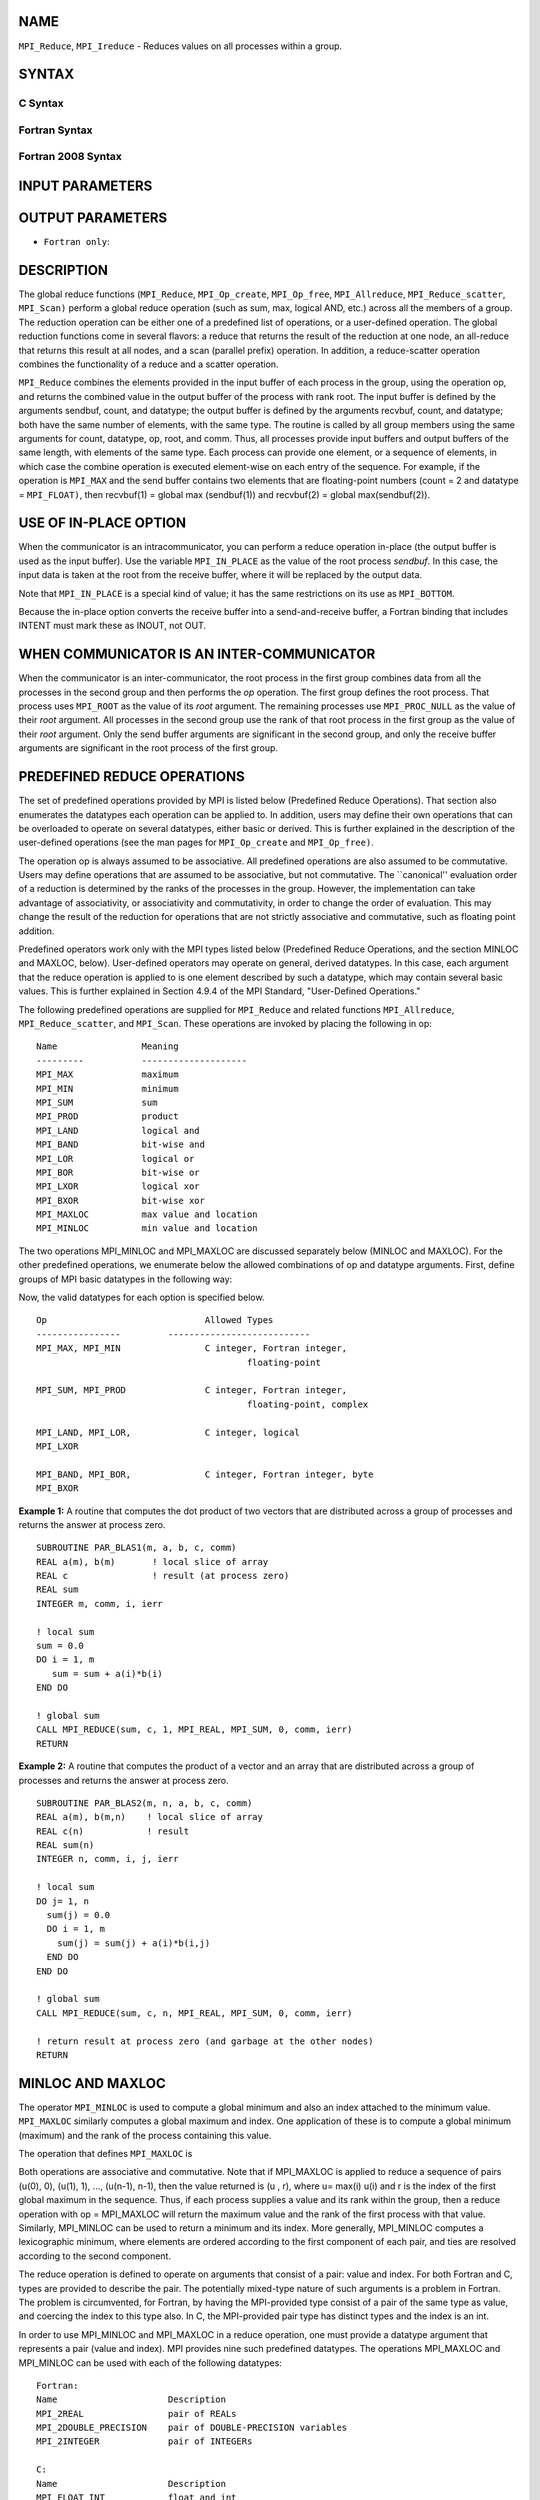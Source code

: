 NAME
----

``MPI_Reduce``, ``MPI_Ireduce`` - Reduces values on all processes within a
group.

SYNTAX
------

C Syntax
~~~~~~~~

.. code-block:: c
   :linenos:

   #include <mpi.h>
   int MPI_Reduce(const void *sendbuf, void *recvbuf, int count,
                  MPI_Datatype datatype, MPI_Op op, int root,
                  MPI_Comm comm)

   int MPI_Ireduce(const void *sendbuf, void *recvbuf, int count,
                   MPI_Datatype datatype, MPI_Op op, int root,
                   MPI_Comm comm, MPI_Request *request)

Fortran Syntax
~~~~~~~~~~~~~~

.. code-block:: fortran
   :linenos:

   USE MPI
   ! or the older form: INCLUDE 'mpif.h'
   MPI_REDUCE(SENDBUF, RECVBUF, COUNT, DATATYPE, OP, ROOT, COMM,
   		IERROR)
   	<type>	SENDBUF(*), RECVBUF(*)
   	INTEGER	COUNT, DATATYPE, OP, ROOT, COMM, IERROR

   MPI_IREDUCE(SENDBUF, RECVBUF, COUNT, DATATYPE, OP, ROOT, COMM,
               REQUEST, IERROR)
   	<type>	SENDBUF(*), RECVBUF(*)
   	INTEGER	COUNT, DATATYPE, OP, ROOT, COMM, REQUEST, IERROR

Fortran 2008 Syntax
~~~~~~~~~~~~~~~~~~~

.. code-block:: fortran
   :linenos:

   USE mpi_f08
   MPI_Reduce(sendbuf, recvbuf, count, datatype, op, root, comm, ierror)
   	TYPE(*), DIMENSION(..), INTENT(IN) :: sendbuf
   	TYPE(*), DIMENSION(..) :: recvbuf
   	INTEGER, INTENT(IN) :: count, root
   	TYPE(MPI_Datatype), INTENT(IN) :: datatype
   	TYPE(MPI_Op), INTENT(IN) :: op
   	TYPE(MPI_Comm), INTENT(IN) :: comm
   	INTEGER, OPTIONAL, INTENT(OUT) :: ierror

   MPI_Ireduce(sendbuf, recvbuf, count, datatype, op, root, comm, request,
   		ierror)
   	TYPE(*), DIMENSION(..), INTENT(IN), ASYNCHRONOUS :: sendbuf
   	TYPE(*), DIMENSION(..), ASYNCHRONOUS :: recvbuf
   	INTEGER, INTENT(IN) :: count, root
   	TYPE(MPI_Datatype), INTENT(IN) :: datatype
   	TYPE(MPI_Op), INTENT(IN) :: op
   	TYPE(MPI_Comm), INTENT(IN) :: comm
   	TYPE(MPI_Request), INTENT(OUT) :: request
   	INTEGER, OPTIONAL, INTENT(OUT) :: ierror

INPUT PARAMETERS
----------------







OUTPUT PARAMETERS
-----------------



* ``Fortran only``: 

DESCRIPTION
-----------

The global reduce functions (``MPI_Reduce``, ``MPI_Op_create``, ``MPI_Op_free``,
``MPI_Allreduce``, ``MPI_Reduce_scatter``, ``MPI_Scan)`` perform a global reduce
operation (such as sum, max, logical AND, etc.) across all the members
of a group. The reduction operation can be either one of a predefined
list of operations, or a user-defined operation. The global reduction
functions come in several flavors: a reduce that returns the result of
the reduction at one node, an all-reduce that returns this result at all
nodes, and a scan (parallel prefix) operation. In addition, a
reduce-scatter operation combines the functionality of a reduce and a
scatter operation.

``MPI_Reduce`` combines the elements provided in the input buffer of each
process in the group, using the operation op, and returns the combined
value in the output buffer of the process with rank root. The input
buffer is defined by the arguments sendbuf, count, and datatype; the
output buffer is defined by the arguments recvbuf, count, and datatype;
both have the same number of elements, with the same type. The routine
is called by all group members using the same arguments for count,
datatype, op, root, and comm. Thus, all processes provide input buffers
and output buffers of the same length, with elements of the same type.
Each process can provide one element, or a sequence of elements, in
which case the combine operation is executed element-wise on each entry
of the sequence. For example, if the operation is ``MPI_MAX`` and the send
buffer contains two elements that are floating-point numbers (count = 2
and datatype = ``MPI_FLOAT)``, then recvbuf(1) = global max (sendbuf(1)) and
recvbuf(2) = global max(sendbuf(2)).

USE OF IN-PLACE OPTION
----------------------

When the communicator is an intracommunicator, you can perform a reduce
operation in-place (the output buffer is used as the input buffer). Use
the variable ``MPI_IN_PLACE`` as the value of the root process *sendbuf*. In
this case, the input data is taken at the root from the receive buffer,
where it will be replaced by the output data.

Note that ``MPI_IN_PLACE`` is a special kind of value; it has the same
restrictions on its use as ``MPI_BOTTOM``.

Because the in-place option converts the receive buffer into a
send-and-receive buffer, a Fortran binding that includes INTENT must
mark these as INOUT, not OUT.

WHEN COMMUNICATOR IS AN INTER-COMMUNICATOR
------------------------------------------

When the communicator is an inter-communicator, the root process in the
first group combines data from all the processes in the second group and
then performs the *op* operation. The first group defines the root
process. That process uses ``MPI_ROOT`` as the value of its *root* argument.
The remaining processes use ``MPI_PROC_NULL`` as the value of their *root*
argument. All processes in the second group use the rank of that root
process in the first group as the value of their *root* argument. Only
the send buffer arguments are significant in the second group, and only
the receive buffer arguments are significant in the root process of the
first group.

PREDEFINED REDUCE OPERATIONS
----------------------------

The set of predefined operations provided by MPI is listed below
(Predefined Reduce Operations). That section also enumerates the
datatypes each operation can be applied to. In addition, users may
define their own operations that can be overloaded to operate on several
datatypes, either basic or derived. This is further explained in the
description of the user-defined operations (see the man pages for
``MPI_Op_create`` and ``MPI_Op_free)``.

The operation op is always assumed to be associative. All predefined
operations are also assumed to be commutative. Users may define
operations that are assumed to be associative, but not commutative. The
\``canonical'' evaluation order of a reduction is determined by the
ranks of the processes in the group. However, the implementation can
take advantage of associativity, or associativity and commutativity, in
order to change the order of evaluation. This may change the result of
the reduction for operations that are not strictly associative and
commutative, such as floating point addition.

Predefined operators work only with the MPI types listed below
(Predefined Reduce Operations, and the section MINLOC and MAXLOC,
below). User-defined operators may operate on general, derived
datatypes. In this case, each argument that the reduce operation is
applied to is one element described by such a datatype, which may
contain several basic values. This is further explained in Section 4.9.4
of the MPI Standard, "User-Defined Operations."

The following predefined operations are supplied for ``MPI_Reduce`` and
related functions ``MPI_Allreduce``, ``MPI_Reduce_scatter``, and ``MPI_Scan``. These
operations are invoked by placing the following in op:

::

   	Name                Meaning
        ---------           --------------------
   	MPI_MAX             maximum
   	MPI_MIN             minimum
   	MPI_SUM             sum
   	MPI_PROD            product
   	MPI_LAND            logical and
   	MPI_BAND            bit-wise and
   	MPI_LOR             logical or
   	MPI_BOR             bit-wise or
   	MPI_LXOR            logical xor
   	MPI_BXOR            bit-wise xor
   	MPI_MAXLOC          max value and location
   	MPI_MINLOC          min value and location

The two operations MPI_MINLOC and MPI_MAXLOC are discussed separately
below (MINLOC and MAXLOC). For the other predefined operations, we
enumerate below the allowed combinations of op and datatype arguments.
First, define groups of MPI basic datatypes in the following way:

.. code-block:: c
   :linenos:

   	C integer:            MPI_INT, MPI_LONG, MPI_SHORT,
   	                      MPI_UNSIGNED_SHORT, MPI_UNSIGNED,
   	                      MPI_UNSIGNED_LONG
   	Fortran integer:      MPI_INTEGER
   	Floating-point:       MPI_FLOAT, MPI_DOUBLE, MPI_REAL,
   	                      MPI_DOUBLE_PRECISION, MPI_LONG_DOUBLE
   	Logical:              MPI_LOGICAL
   	Complex:              MPI_COMPLEX
   	Byte:                 MPI_BYTE

Now, the valid datatypes for each option is specified below.

::

   	Op                      	Allowed Types
        ----------------         ---------------------------
   	MPI_MAX, MPI_MIN		C integer, Fortran integer,
   						floating-point

   	MPI_SUM, MPI_PROD 		C integer, Fortran integer,
   						floating-point, complex

   	MPI_LAND, MPI_LOR,		C integer, logical
   	MPI_LXOR

   	MPI_BAND, MPI_BOR,		C integer, Fortran integer, byte
   	MPI_BXOR

**Example 1:** A routine that computes the dot product of two vectors
that are distributed across a group of processes and returns the answer
at process zero.

::

       SUBROUTINE PAR_BLAS1(m, a, b, c, comm)
       REAL a(m), b(m)       ! local slice of array
       REAL c                ! result (at process zero)
       REAL sum
       INTEGER m, comm, i, ierr

       ! local sum
       sum = 0.0
       DO i = 1, m
          sum = sum + a(i)*b(i)
       END DO

       ! global sum
       CALL MPI_REDUCE(sum, c, 1, MPI_REAL, MPI_SUM, 0, comm, ierr)
       RETURN

**Example 2:** A routine that computes the product of a vector and an
array that are distributed across a group of processes and returns the
answer at process zero.

::

       SUBROUTINE PAR_BLAS2(m, n, a, b, c, comm)
       REAL a(m), b(m,n)    ! local slice of array
       REAL c(n)            ! result
       REAL sum(n)
       INTEGER n, comm, i, j, ierr

       ! local sum
       DO j= 1, n
         sum(j) = 0.0
         DO i = 1, m
           sum(j) = sum(j) + a(i)*b(i,j)
         END DO
       END DO

       ! global sum
       CALL MPI_REDUCE(sum, c, n, MPI_REAL, MPI_SUM, 0, comm, ierr)

       ! return result at process zero (and garbage at the other nodes)
       RETURN

MINLOC AND MAXLOC
-----------------

The operator ``MPI_MINLOC`` is used to compute a global minimum and also an
index attached to the minimum value. ``MPI_MAXLOC`` similarly computes a
global maximum and index. One application of these is to compute a
global minimum (maximum) and the rank of the process containing this
value.

The operation that defines ``MPI_MAXLOC`` is

.. code-block:: c
   :linenos:

            ( u )    (  v )      ( w )
            (   )  o (    )   =  (   )
            ( i )    (  j )      ( k )

   where

       w = max(u, v)

   and

            ( i            if u > v
            (
      k   = ( min(i, j)    if u = v
            (
            (  j           if u < v)


   MPI_MINLOC is defined similarly:

            ( u )    (  v )      ( w )
            (   )  o (    )   =  (   )
            ( i )    (  j )      ( k )

   where

       w = min(u, v)

   and

            ( i            if u < v
            (
      k   = ( min(i, j)    if u = v
            (
            (  j           if u > v)

Both operations are associative and commutative. Note that if MPI_MAXLOC
is applied to reduce a sequence of pairs (u(0), 0), (u(1), 1), ...,
(u(n-1), n-1), then the value returned is (u , r), where u= max(i) u(i)
and r is the index of the first global maximum in the sequence. Thus, if
each process supplies a value and its rank within the group, then a
reduce operation with op = MPI_MAXLOC will return the maximum value and
the rank of the first process with that value. Similarly, MPI_MINLOC can
be used to return a minimum and its index. More generally, MPI_MINLOC
computes a lexicographic minimum, where elements are ordered according
to the first component of each pair, and ties are resolved according to
the second component.

The reduce operation is defined to operate on arguments that consist of
a pair: value and index. For both Fortran and C, types are provided to
describe the pair. The potentially mixed-type nature of such arguments
is a problem in Fortran. The problem is circumvented, for Fortran, by
having the MPI-provided type consist of a pair of the same type as
value, and coercing the index to this type also. In C, the MPI-provided
pair type has distinct types and the index is an int.

In order to use MPI_MINLOC and MPI_MAXLOC in a reduce operation, one
must provide a datatype argument that represents a pair (value and
index). MPI provides nine such predefined datatypes. The operations
MPI_MAXLOC and MPI_MINLOC can be used with each of the following
datatypes:

::

       Fortran:
       Name                     Description
       MPI_2REAL                pair of REALs
       MPI_2DOUBLE_PRECISION    pair of DOUBLE-PRECISION variables
       MPI_2INTEGER             pair of INTEGERs

       C:
       Name        	    	Description
       MPI_FLOAT_INT            float and int
       MPI_DOUBLE_INT           double and int
       MPI_LONG_INT             long and int
       MPI_2INT                 pair of ints
       MPI_SHORT_INT            short and int
       MPI_LONG_DOUBLE_INT      long double and int

The data type MPI_2REAL is equivalent to:

::

       MPI_TYPE_CONTIGUOUS(2, MPI_REAL, MPI_2REAL)

Similar statements apply for MPI_2INTEGER, MPI_2DOUBLE_PRECISION, and
MPI_2INT.

The datatype MPI_FLOAT_INT is as if defined by the following sequence of
instructions.

::

       type[0] = MPI_FLOAT
       type[1] = MPI_INT
       disp[0] = 0
       disp[1] = sizeof(float)
       block[0] = 1
       block[1] = 1
       MPI_TYPE_STRUCT(2, block, disp, type, MPI_FLOAT_INT)

Similar statements apply for MPI_LONG_INT and MPI_DOUBLE_INT.

**Example 3:** Each process has an array of 30 doubles, in C. For each
of the 30 locations, compute the value and rank of the process
containing the largest value.

::

           ...
           /* each process has an array of 30 double: ain[30]
            */
           double ain[30], aout[30];
           int  ind[30];
           struct {
               double val;
               int   rank;
           } in[30], out[30];
           int i, myrank, root;

           MPI_Comm_rank(MPI_COMM_WORLD, &myrank);
           for (i=0; i<30; ++i) {
               in[i].val = ain[i];
               in[i].rank = myrank;
           }
           MPI_Reduce( in, out, 30, MPI_DOUBLE_INT, MPI_MAXLOC, root, comm );
           /* At this point, the answer resides on process root
            */
           if (myrank == root) {
               /* read ranks out
                */
               for (i=0; i<30; ++i) {
                   aout[i] = out[i].val;
                   ind[i] = out[i].rank;
               }
           }

**Example 4:** Same example, in Fortran.

.. code-block:: fortran
   :linenos:

       ...
       ! each process has an array of 30 double: ain(30)

       DOUBLE PRECISION ain(30), aout(30)
       INTEGER ind(30);
       DOUBLE PRECISION in(2,30), out(2,30)
       INTEGER i, myrank, root, ierr;

       MPI_COMM_RANK(MPI_COMM_WORLD, myrank);
           DO I=1, 30
               in(1,i) = ain(i)
               in(2,i) = myrank    ! myrank is coerced to a double
           END DO

       MPI_REDUCE( in, out, 30, MPI_2DOUBLE_PRECISION, MPI_MAXLOC, root,
                                                                 comm, ierr );
       ! At this point, the answer resides on process root

       IF (myrank .EQ. root) THEN
               ! read ranks out
               DO I= 1, 30
                   aout(i) = out(1,i)
                   ind(i) = out(2,i)  ! rank is coerced back to an integer
               END DO
           END IF

**Example 5:** Each process has a nonempty array of values. Find the
minimum global value, the rank of the process that holds it, and its
index on this process.

::

       #define  LEN   1000

       float val[LEN];        /* local array of values */
       int count;             /* local number of values */
       int myrank, minrank, minindex;
       float minval;

       struct {
           float value;
           int   index;
       } in, out;

       /* local minloc */
       in.value = val[0];
       in.index = 0;
       for (i=1; i < count; i++)
           if (in.value > val[i]) {
               in.value = val[i];
               in.index = i;
           }

       /* global minloc */
       MPI_Comm_rank(MPI_COMM_WORLD, &myrank);
       in.index = myrank*LEN + in.index;
       MPI_Reduce( in, out, 1, MPI_FLOAT_INT, MPI_MINLOC, root, comm );
           /* At this point, the answer resides on process root
            */
       if (myrank == root) {
           /* read answer out
            */
           minval = out.value;
           minrank = out.index / LEN;
           minindex = out.index % LEN;

All MPI objects (e.g., MPI_Datatype, MPI_Comm) are of type INTEGER in
Fortran.

NOTES ON COLLECTIVE OPERATIONS
------------------------------

The reduction functions ( ``MPI_Op`` ) do not return an error value. As a
result, if the functions detect an error, all they can do is either call
``MPI_Abort`` or silently skip the problem. Thus, if you change the error
handler from ``MPI_ERRORS_ARE_FATAL`` to something else, for example,
``MPI_ERRORS_RETURN`` , then no error may be indicated.

The reason for this is the performance problems in ensuring that all
collective routines return the same error value.

ERRORS
------

Almost all MPI routines return an error value; C routines as the value
of the function and Fortran routines in the last argument.

Before the error value is returned, the current MPI error handler is
called. By default, this error handler aborts the MPI job, except for
I/O function errors. The error handler may be changed with
``MPI_Comm_set_errhandler``; the predefined error handler ``MPI_ERRORS_RETURN``
may be used to cause error values to be returned. Note that MPI does not
guarantee that an MPI program can continue past an error.

SEE ALSO
--------

| ``MPI_Allreduce``
| ``MPI_Reduce_scatter``
| ``MPI_Scan``
| ``MPI_Op_create``
| ``MPI_Op_free``
